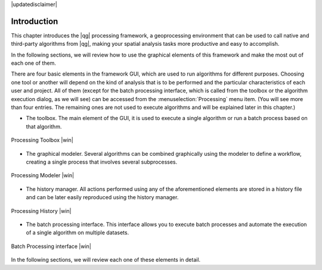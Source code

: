 |updatedisclaimer|

.. _sec_processing_intro:

Introduction
============

This chapter introduces the |qg| processing framework, a geoprocessing environment
that can be used to call native and third-party algorithms from |qg|, making your
spatial analysis tasks more productive and easy to accomplish.

In the following sections, we will review how to use the graphical elements of
this framework and make the most out of each one of them.

There are four basic elements in the framework GUI, which are used to run
algorithms for different purposes. Choosing one tool or another will depend on
the kind of analysis that is to be performed and the particular characteristics
of each user and project. All of them (except for the batch processing interface,
which is called from the toolbox or the algorithm execution dialog, as we will see) can be accessed from the
:menuselection:`Processing` menu item. (You will see more than four entries. The
remaining ones are not used to execute algorithms and will be explained later in
this chapter.)

* The toolbox. The main element of the GUI, it is used to
  execute a single algorithm or run a batch process based on that algorithm.

.. only:: html

   **Figure Processing 1:**

.. _figure_toolbox_1:

.. figure:: /static/user_manual/processing/toolbox.png
   :align: center

   Processing Toolbox |win|

* The graphical modeler. Several algorithms can be combined graphically
  using the modeler to define a workflow, creating a single process that involves
  several subprocesses.

.. only:: html

   **Figure Processing 2:**

.. _figure_model:

.. figure:: /static/user_manual/processing/models.png
   :align: center

   Processing Modeler |win|

* The history manager. All actions performed using any of the
  aforementioned elements are stored in a history file and can be later easily
  reproduced using the history manager.

.. only:: html

   **Figure Processing 3:**

.. _figure_history:

.. figure:: /static/user_manual/processing/history.png
   :align: center

   Processing History |win|

* The batch processing interface. This interface allows you to
  execute batch processes and automate the execution of a single algorithm on
  multiple datasets.


.. only:: html

   **Figure Processing 4:**

.. _figure_batchprocess:

.. figure:: /static/user_manual/processing/batch_processing.png
   :align: center

   Batch Processing interface |win|

In the following sections, we will review each one of these elements in detail.

